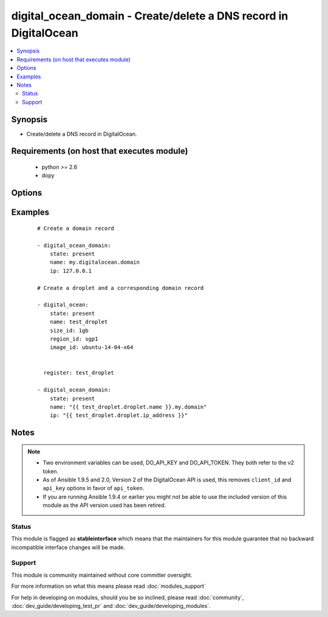 .. _digital_ocean_domain:


digital_ocean_domain - Create/delete a DNS record in DigitalOcean
+++++++++++++++++++++++++++++++++++++++++++++++++++++++++++++++++

.. versionadded:: 1.6


.. contents::
   :local:
   :depth: 2


Synopsis
--------

* Create/delete a DNS record in DigitalOcean.


Requirements (on host that executes module)
-------------------------------------------

  * python >= 2.6
  * dopy


Options
-------

.. raw:: html

    <table border=1 cellpadding=4>
    <tr>
    <th class="head">parameter</th>
    <th class="head">required</th>
    <th class="head">default</th>
    <th class="head">choices</th>
    <th class="head">comments</th>
    </tr>
                <tr><td>api_token<br/><div style="font-size: small;"> (added in 1.9.5)</div></td>
    <td>no</td>
    <td></td>
        <td></td>
        <td><div>DigitalOcean api token.</div>        </td></tr>
                <tr><td>id<br/><div style="font-size: small;"></div></td>
    <td>no</td>
    <td></td>
        <td></td>
        <td><div>Numeric, the droplet id you want to operate on.</div>        </td></tr>
                <tr><td>ip<br/><div style="font-size: small;"></div></td>
    <td>no</td>
    <td></td>
        <td></td>
        <td><div>The IP address to point a domain at.</div>        </td></tr>
                <tr><td>name<br/><div style="font-size: small;"></div></td>
    <td>no</td>
    <td></td>
        <td></td>
        <td><div>String, this is the name of the droplet - must be formatted by hostname rules, or the name of a SSH key, or the name of a domain.</div>        </td></tr>
                <tr><td>state<br/><div style="font-size: small;"></div></td>
    <td>no</td>
    <td>present</td>
        <td><ul><li>present</li><li>absent</li></ul></td>
        <td><div>Indicate desired state of the target.</div>        </td></tr>
        </table>
    </br>



Examples
--------

 ::

    # Create a domain record
    
    - digital_ocean_domain:
        state: present
        name: my.digitalocean.domain
        ip: 127.0.0.1
    
    # Create a droplet and a corresponding domain record
    
    - digital_ocean:
        state: present
        name: test_droplet
        size_id: 1gb
        region_id: sgp1
        image_id: ubuntu-14-04-x64
    
    
      register: test_droplet
    
    - digital_ocean_domain:
        state: present
        name: "{{ test_droplet.droplet.name }}.my.domain"
        ip: "{{ test_droplet.droplet.ip_address }}"
    


Notes
-----

.. note::
    - Two environment variables can be used, DO_API_KEY and DO_API_TOKEN. They both refer to the v2 token.
    - As of Ansible 1.9.5 and 2.0, Version 2 of the DigitalOcean API is used, this removes ``client_id`` and ``api_key`` options in favor of ``api_token``.
    - If you are running Ansible 1.9.4 or earlier you might not be able to use the included version of this module as the API version used has been retired.



Status
~~~~~~

This module is flagged as **stableinterface** which means that the maintainers for this module guarantee that no backward incompatible interface changes will be made.


Support
~~~~~~~

This module is community maintained without core committer oversight.

For more information on what this means please read :doc:`modules_support`


For help in developing on modules, should you be so inclined, please read :doc:`community`, :doc:`dev_guide/developing_test_pr` and :doc:`dev_guide/developing_modules`.
